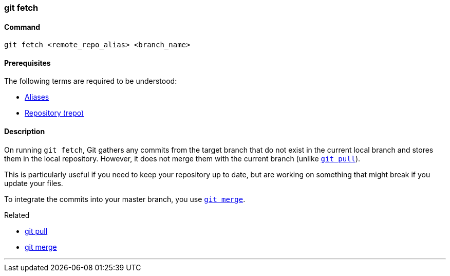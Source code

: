 
=== git fetch

==== Command

`git fetch <remote_repo_alias> <branch_name>`

==== Prerequisites

The following terms are required to be understood:

* link:index.adoc#_aliases[Aliases]
* link:index.adoc#_repository[Repository (repo)]

==== Description

On running `git fetch`, Git gathers any commits from the target branch that do not exist in the current local branch and stores them in the local repository. However, it does not merge them with the current branch (unlike link:index.adoc#_git_pull[`git pull`]). 

This is particularly useful if you need to keep your repository up to date, but are working on something that might break if you update your files. 

To integrate the commits into your master branch, you use link:index.adoc#_git_merge[`git merge`].

.Related
****
* link:index.adoc#_git_pull[git pull]
* link:index.adoc#_git_merge[git merge]
****

'''
